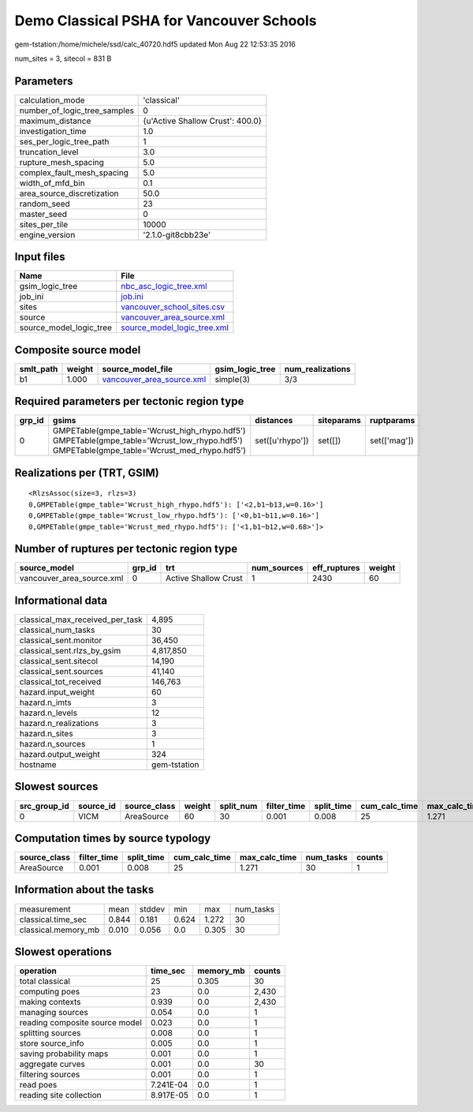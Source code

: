 Demo Classical PSHA for Vancouver Schools
=========================================

gem-tstation:/home/michele/ssd/calc_40720.hdf5 updated Mon Aug 22 12:53:35 2016

num_sites = 3, sitecol = 831 B

Parameters
----------
============================ ================================
calculation_mode             'classical'                     
number_of_logic_tree_samples 0                               
maximum_distance             {u'Active Shallow Crust': 400.0}
investigation_time           1.0                             
ses_per_logic_tree_path      1                               
truncation_level             3.0                             
rupture_mesh_spacing         5.0                             
complex_fault_mesh_spacing   5.0                             
width_of_mfd_bin             0.1                             
area_source_discretization   50.0                            
random_seed                  23                              
master_seed                  0                               
sites_per_tile               10000                           
engine_version               '2.1.0-git8cbb23e'              
============================ ================================

Input files
-----------
======================= ============================================================
Name                    File                                                        
======================= ============================================================
gsim_logic_tree         `nbc_asc_logic_tree.xml <nbc_asc_logic_tree.xml>`_          
job_ini                 `job.ini <job.ini>`_                                        
sites                   `vancouver_school_sites.csv <vancouver_school_sites.csv>`_  
source                  `vancouver_area_source.xml <vancouver_area_source.xml>`_    
source_model_logic_tree `source_model_logic_tree.xml <source_model_logic_tree.xml>`_
======================= ============================================================

Composite source model
----------------------
========= ====== ======================================================== =============== ================
smlt_path weight source_model_file                                        gsim_logic_tree num_realizations
========= ====== ======================================================== =============== ================
b1        1.000  `vancouver_area_source.xml <vancouver_area_source.xml>`_ simple(3)       3/3             
========= ====== ======================================================== =============== ================

Required parameters per tectonic region type
--------------------------------------------
====== ========================================================================================================================================== =============== ========== ============
grp_id gsims                                                                                                                                      distances       siteparams ruptparams  
====== ========================================================================================================================================== =============== ========== ============
0      GMPETable(gmpe_table='Wcrust_high_rhypo.hdf5') GMPETable(gmpe_table='Wcrust_low_rhypo.hdf5') GMPETable(gmpe_table='Wcrust_med_rhypo.hdf5') set([u'rhypo']) set([])    set(['mag'])
====== ========================================================================================================================================== =============== ========== ============

Realizations per (TRT, GSIM)
----------------------------

::

  <RlzsAssoc(size=3, rlzs=3)
  0,GMPETable(gmpe_table='Wcrust_high_rhypo.hdf5'): ['<2,b1~b13,w=0.16>']
  0,GMPETable(gmpe_table='Wcrust_low_rhypo.hdf5'): ['<0,b1~b11,w=0.16>']
  0,GMPETable(gmpe_table='Wcrust_med_rhypo.hdf5'): ['<1,b1~b12,w=0.68>']>

Number of ruptures per tectonic region type
-------------------------------------------
========================= ====== ==================== =========== ============ ======
source_model              grp_id trt                  num_sources eff_ruptures weight
========================= ====== ==================== =========== ============ ======
vancouver_area_source.xml 0      Active Shallow Crust 1           2430         60    
========================= ====== ==================== =========== ============ ======

Informational data
------------------
=============================== ============
classical_max_received_per_task 4,895       
classical_num_tasks             30          
classical_sent.monitor          36,450      
classical_sent.rlzs_by_gsim     4,817,850   
classical_sent.sitecol          14,190      
classical_sent.sources          41,140      
classical_tot_received          146,763     
hazard.input_weight             60          
hazard.n_imts                   3           
hazard.n_levels                 12          
hazard.n_realizations           3           
hazard.n_sites                  3           
hazard.n_sources                1           
hazard.output_weight            324         
hostname                        gem-tstation
=============================== ============

Slowest sources
---------------
============ ========= ============ ====== ========= =========== ========== ============= ============= =========
src_group_id source_id source_class weight split_num filter_time split_time cum_calc_time max_calc_time num_tasks
============ ========= ============ ====== ========= =========== ========== ============= ============= =========
0            VICM      AreaSource   60     30        0.001       0.008      25            1.271         30       
============ ========= ============ ====== ========= =========== ========== ============= ============= =========

Computation times by source typology
------------------------------------
============ =========== ========== ============= ============= ========= ======
source_class filter_time split_time cum_calc_time max_calc_time num_tasks counts
============ =========== ========== ============= ============= ========= ======
AreaSource   0.001       0.008      25            1.271         30        1     
============ =========== ========== ============= ============= ========= ======

Information about the tasks
---------------------------
=================== ===== ====== ===== ===== =========
measurement         mean  stddev min   max   num_tasks
classical.time_sec  0.844 0.181  0.624 1.272 30       
classical.memory_mb 0.010 0.056  0.0   0.305 30       
=================== ===== ====== ===== ===== =========

Slowest operations
------------------
============================== ========= ========= ======
operation                      time_sec  memory_mb counts
============================== ========= ========= ======
total classical                25        0.305     30    
computing poes                 23        0.0       2,430 
making contexts                0.939     0.0       2,430 
managing sources               0.054     0.0       1     
reading composite source model 0.023     0.0       1     
splitting sources              0.008     0.0       1     
store source_info              0.005     0.0       1     
saving probability maps        0.001     0.0       1     
aggregate curves               0.001     0.0       30    
filtering sources              0.001     0.0       1     
read poes                      7.241E-04 0.0       1     
reading site collection        8.917E-05 0.0       1     
============================== ========= ========= ======